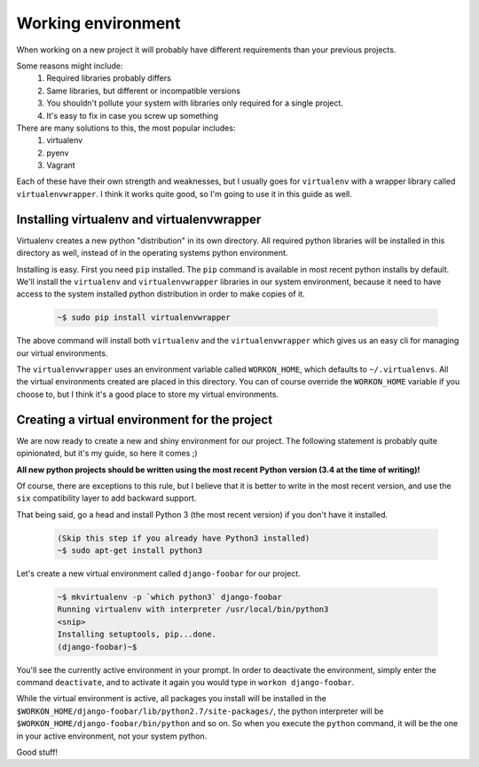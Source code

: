 .. _working-environment-label:

===================
Working environment
===================

When working on a new project it will probably have different requirements than your previous projects.

Some reasons might include:
    #. Required libraries probably differs
    #. Same libraries, but different or incompatible versions
    #. You shouldn't pollute your system with libraries only required for a single
       project.
    #. It's easy to fix in case you screw up something

There are many solutions to this, the most popular includes:
    #. virtualenv
    #. pyenv
    #. Vagrant

Each of these have their own strength and weaknesses, but I usually goes for ``virtualenv`` with a wrapper
library called ``virtualenvwrapper``. I think it works quite good, so I'm going to use it in this
guide as well.


Installing virtualenv and virtualenvwrapper
-------------------------------------------

Virtualenv creates a new python "distribution" in its own directory. All required python libraries will
be installed in this directory as well, instead of in the operating systems python environment.

Installing is easy. First you need ``pip`` installed. The ``pip`` command is available in most
recent python installs by default. We'll install the ``virtualenv`` and ``virtualenvwrapper`` libraries in
our system environment, because it need to have access to the system installed python distribution in order
to make copies of it.

    .. code-block:: none

        ~$ sudo pip install virtualenvwrapper

The above command will install both ``virtualenv`` and the ``virtualenvwrapper`` which gives us an easy
cli for managing our virtual environments.

The ``virtualenvwrapper`` uses an environment variable called ``WORKON_HOME``, which defaults to
``~/.virtualenvs``. All the virtual environments created are placed in this directory. You can of course
override the ``WORKON_HOME`` variable if you choose to, but I think it's a good place to store my
virtual environments.


Creating a virtual environment for the project
----------------------------------------------

We are now ready to create a new and shiny environment for our project. The following statement is probably
quite opinionated, but it's my guide, so here it comes ;)

**All new python projects should be written using the most recent Python version (3.4 at the time of writing)!**

Of course, there are exceptions to this rule, but I believe that it is better to write in the most recent
version, and use the ``six`` compatibility layer to add backward support.

That being said, go a head and install Python 3 (the most recent version) if you don't have it installed.


    .. code-block:: none

        (Skip this step if you already have Python3 installed)
        ~$ sudo apt-get install python3


Let's create a new virtual environment called ``django-foobar`` for our project.

    .. code-block:: none

        ~$ mkvirtualenv -p `which python3` django-foobar
        Running virtualenv with interpreter /usr/local/bin/python3
        <snip>
        Installing setuptools, pip...done.
        (django-foobar)~$

You'll see the currently active environment in your prompt. In order to deactivate the environment,
simply enter the command ``deactivate``, and to activate it again you would type in
``workon django-foobar``.

While the virtual environment is active, all packages you install will be installed in the
``$WORKON_HOME/django-foobar/lib/python2.7/site-packages/``, the python interpreter will be
``$WORKON_HOME/django-foobar/bin/python`` and so on. So when you execute the ``python`` command,
it will be the one in your active environment, not your system python.

Good stuff!
